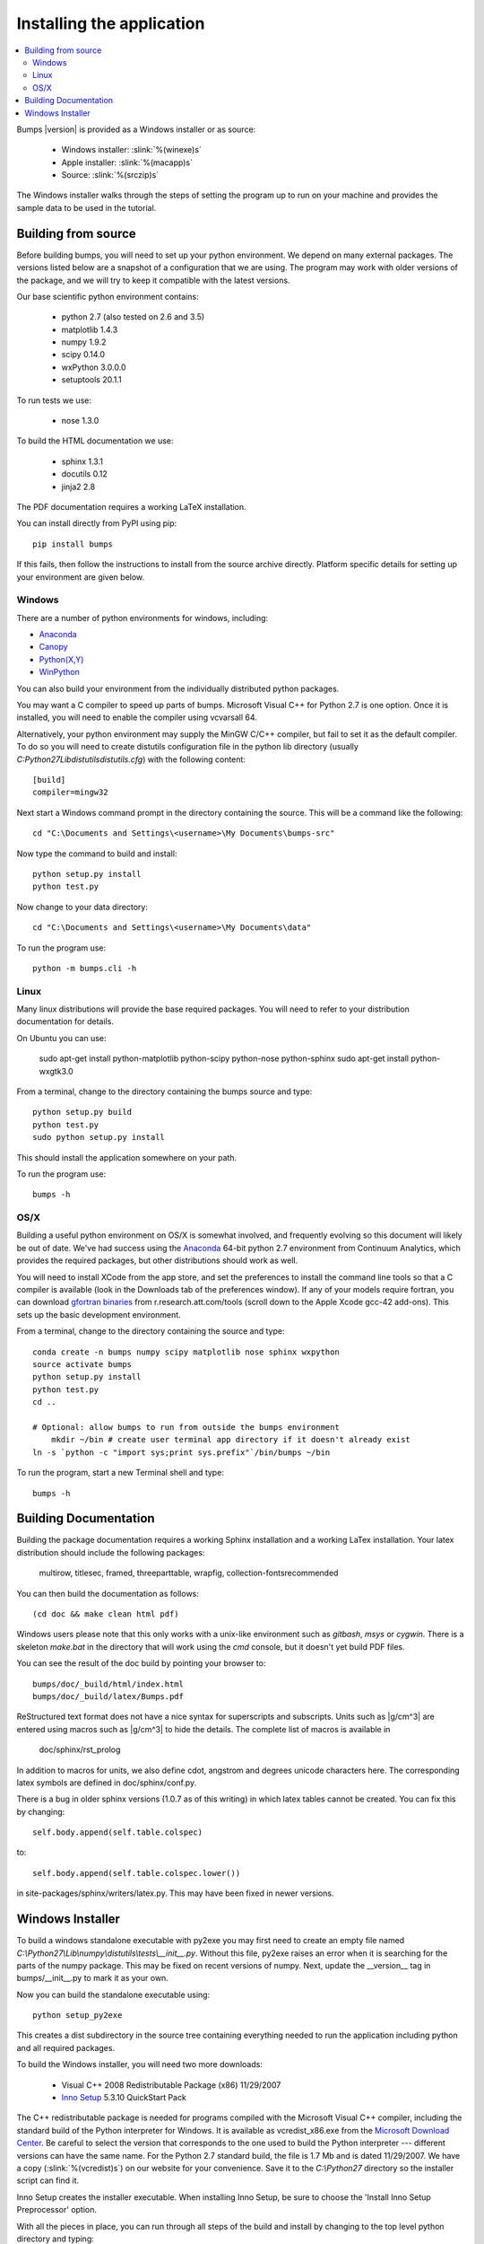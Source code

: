 .. _installing:

**************************
Installing the application
**************************

.. contents:: :local:

Bumps |version| is provided as a Windows installer or as source:

    - Windows installer: :slink:`%(winexe)s`
    - Apple installer: :slink:`%(macapp)s`
    - Source: :slink:`%(srczip)s`

The Windows installer walks through the steps of setting the program up
to run on your machine and provides the sample data to be used in the
tutorial.

Building from source
====================

Before building bumps, you will need to set up your python environment.
We depend on many external packages.  The versions listed below are a
snapshot of a configuration that we are using.  The program may work with
older versions of the package, and we will try to keep it compatible with
the latest versions.

Our base scientific python environment contains:

    - python 2.7 (also tested on 2.6 and 3.5)
    - matplotlib 1.4.3
    - numpy 1.9.2
    - scipy 0.14.0
    - wxPython 3.0.0.0
    - setuptools 20.1.1

To run tests we use:

    - nose 1.3.0

To build the HTML documentation we use:

    - sphinx 1.3.1
    - docutils 0.12
    - jinja2 2.8

The PDF documentation requires a working LaTeX installation.

You can install directly from PyPI using pip::

    pip install bumps

If this fails, then follow the instructions to install from the source
archive directly. Platform specific details for setting up your environment
are given below.

Windows
-------

There are a number of python environments for windows, including:

* `Anaconda <https://store.continuum.io/cshop/anaconda/>`_
* `Canopy <https://www.enthought.com/products/canopy/>`_
* `Python(X,Y) <http://code.google.com/p/pythonxy/>`_
* `WinPython <http://winpython.sourceforge.net/>`_

You can also build your environment from the individually distributed
python packages.

You may want a C compiler to speed up parts of bumps. Microsoft Visual C++
for Python 2.7 is one option.  Once it is installed, you will need to
enable the compiler using vcvarsall 64.

Alternatively, your python environment may supply the MinGW C/C++ compiler,
but fail to set it as the default compiler.  To do so you will need to create
distutils configuration file in the python lib directory (usually
*C:\Python27\Lib\distutils\distutils.cfg*) with the following content::

    [build]
    compiler=mingw32

Next start a Windows command prompt in the directory containing the source.
This will be a command like the following::

    cd "C:\Documents and Settings\<username>\My Documents\bumps-src"

Now type the command to build and install::

    python setup.py install
    python test.py

Now change to your data directory::

    cd "C:\Documents and Settings\<username>\My Documents\data"

To run the program use::

    python -m bumps.cli -h


Linux
-----

Many linux distributions will provide the base required packages.  You
will need to refer to your distribution documentation for details.

On Ubuntu you can use:

    sudo apt-get install python-matplotlib python-scipy python-nose python-sphinx
    sudo apt-get install python-wxgtk3.0

From a terminal, change to the directory containing the bumps source and type::

    python setup.py build
    python test.py
    sudo python setup.py install

This should install the application somewhere on your path.

To run the program use::

    bumps -h

OS/X
----

Building a useful python environment on OS/X is somewhat involved, and
frequently evolving so this document will likely be out of date.
We've had success using the `Anaconda <https://store.continuum.io/cshop/anaconda/>`_
64-bit python 2.7 environment from Continuum Analytics, which provides
the required packages, but other distributions should work as well.

You will need to install XCode from the app store, and set the preferences
to install the command line tools so that a C compiler is available (look
in the Downloads tab of the preferences window).  If any of your models
require fortran, you can download
`gfortran binaries <http://r.research.att.com/tools/>`_ from
r.research.att.com/tools (scroll down to the  Apple Xcode gcc-42 add-ons).
This sets up the basic development environment.

From a terminal, change to the directory containing the source and type::

    conda create -n bumps numpy scipy matplotlib nose sphinx wxpython
    source activate bumps
    python setup.py install
    python test.py
    cd ..

    # Optional: allow bumps to run from outside the bumps environment
	mkdir ~/bin # create user terminal app directory if it doesn't already exist
    ln -s `python -c "import sys;print sys.prefix"`/bin/bumps ~/bin


To run the program, start a new Terminal shell and type::

    bumps -h


.. _docbuild:

Building Documentation
======================

Building the package documentation requires a working Sphinx installation and
a working LaTex installation.  Your latex distribution should include the
following packages:

    multirow, titlesec, framed, threeparttable, wrapfig,
    collection-fontsrecommended

You can then build the documentation as follows::

    (cd doc && make clean html pdf)

Windows users please note that this only works with a unix-like environment
such as *gitbash*, *msys* or *cygwin*.  There is a skeleton *make.bat* in
the directory that will work using the *cmd* console, but it doesn't yet
build PDF files.

You can see the result of the doc build by pointing your browser to::

    bumps/doc/_build/html/index.html
    bumps/doc/_build/latex/Bumps.pdf

ReStructured text format does not have a nice syntax for superscripts and
subscripts.  Units such as |g/cm^3| are entered using macros such as
\|g/cm^3| to hide the details.  The complete list of macros is available in

        doc/sphinx/rst_prolog

In addition to macros for units, we also define cdot, angstrom and degrees
unicode characters here.  The corresponding latex symbols are defined in
doc/sphinx/conf.py.

There is a bug in older sphinx versions (1.0.7 as of this writing) in which
latex tables cannot be created.  You can fix this by changing::

    self.body.append(self.table.colspec)

to::

    self.body.append(self.table.colspec.lower())

in site-packages/sphinx/writers/latex.py.  This may have been fixed in
newer versions.

Windows Installer
=================

To build a windows standalone executable with py2exe you may first need
to create an empty file named
*C:\\Python27\\Lib\\numpy\\distutils\\tests\\__init__.py*.
Without this file, py2exe raises an error when it is searching for
the parts of the numpy package.  This may be fixed on recent versions
of numpy. Next, update the __version__ tag in bumps/__init__.py to mark
it as your own.

Now you can build the standalone executable using::

    python setup_py2exe

This creates a dist subdirectory in the source tree containing
everything needed to run the application including python and
all required packages.

To build the Windows installer, you will need two more downloads:

    - Visual C++ 2008 Redistributable Package (x86) 11/29/2007
    - `Inno Setup <http://www.jrsoftware.org/isdl.php>`_ 5.3.10 QuickStart Pack

The C++ redistributable package is needed for programs compiled with the
Microsoft Visual C++ compiler, including the standard build of the Python
interpreter for Windows.  It is available as vcredist_x86.exe from the
`Microsoft Download Center <http://www.microsoft.com/downloads/>`_.
Be careful to select the version that corresponds to the one used
to build the Python interpreter --- different versions can have the
same name.  For the Python 2.7 standard build, the file is 1.7 Mb
and is dated 11/29/2007.  We have a copy (:slink:`%(vcredist)s`) on
our website for your convenience.  Save it to the *C:\\Python27*
directory so the installer script can find it.

Inno Setup creates the installer executable.  When installing Inno Setup,
be sure to choose the 'Install Inno Setup Preprocessor' option.

With all the pieces in place, you can run through all steps of the
build and install by changing to the top level python directory and
typing::

    python master_builder.py

This creates the redistributable installer bumps-<version>-win32.exe for
Windows one level up in the directory tree.  In addition, source archives
in zip and tar.gz format are produced as well as text files listing the
contents of the installer and the archives.
